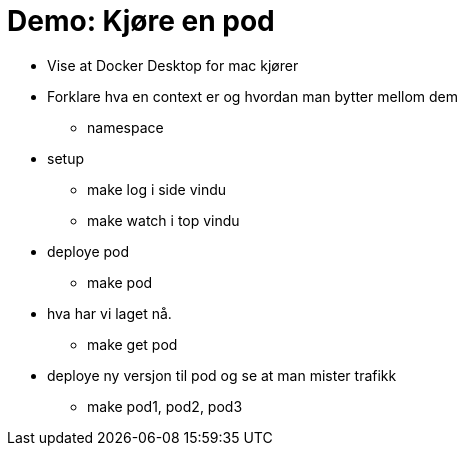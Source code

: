 # Demo: Kjøre en pod

- Vise at Docker Desktop for mac kjører
- Forklare hva en context er og hvordan man bytter mellom dem
  * namespace
- setup
  * make log i side vindu
  * make watch i top vindu
- deploye pod
  * make pod
- hva har vi laget nå.
  * make get pod
- deploye ny versjon til pod og se at man mister trafikk
    * make pod1, pod2, pod3